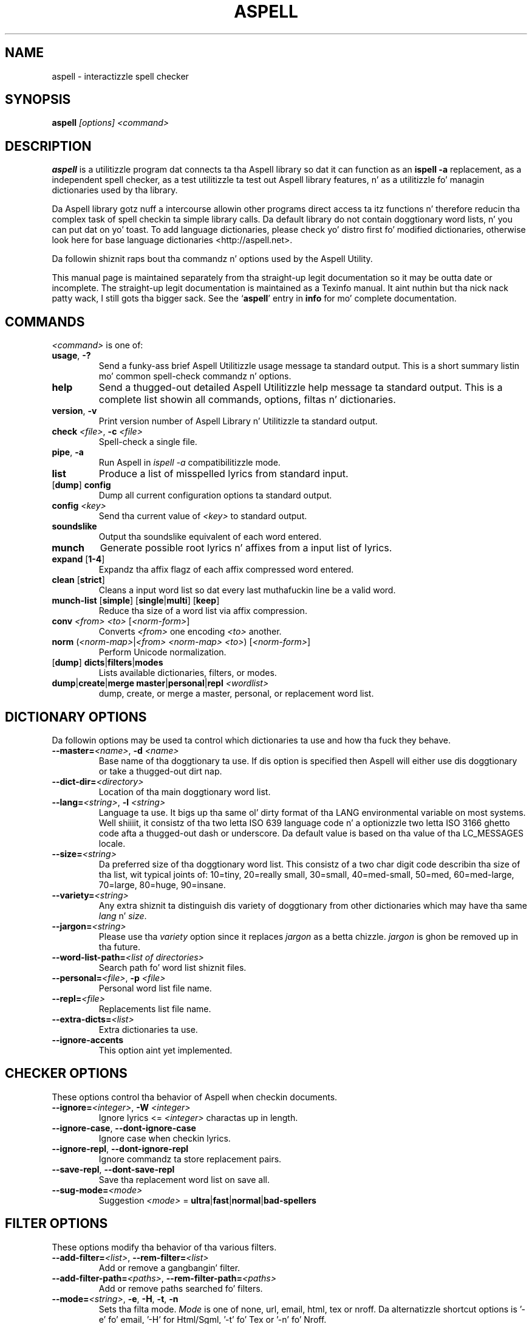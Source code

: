 .TH ASPELL 1 "2006-12-10" "GNU" "Aspell Abbreviated Userz Manual"
.SH NAME
aspell \- interactizzle spell checker
.SH SYNOPSIS
.B aspell
.I "[options] <command>"
.br
.SH "DESCRIPTION"
.B aspell
is a utilitizzle program dat connects ta tha Aspell library so dat it can
function as an
.B "ispell -a"
replacement, as a independent spell checker, as a test utilitizzle ta test
out Aspell library features, n' as a utilitizzle fo' managin dictionaries
used by tha library.
.PP
Da Aspell library gotz nuff a intercourse allowin other programs direct
access ta itz functions n' therefore reducin tha complex task of
spell checkin ta simple library calls.  Da default library do not
contain doggtionary word lists, n' you can put dat on yo' toast.  To add language dictionaries, please
check yo' distro first fo' modified dictionaries, otherwise look here
for base language dictionaries <http://aspell.net>.
.PP
Da followin shiznit raps bout tha commandz n' options used by the
Aspell Utility.  
.PP
This manual page is maintained separately from tha 
straight-up legit documentation so it may be outta date or incomplete.  The
straight-up legit documentation is maintained as a Texinfo manual. It aint nuthin but tha nick nack patty wack, I still gots tha bigger sack.  See the
.RB "`\|" aspell "\|'"
entry in
.B info
for mo' complete documentation.
.SH COMMANDS
.I "<command>"
is one of:
.TP
\fBusage\fR, \fB\-?\fR
Send a funky-ass brief Aspell Utilitizzle usage message ta standard output.  This is
a short summary listin mo' common spell\-check commandz n' options.
.TP
.B help
Send a thugged-out detailed Aspell Utilitizzle help message ta standard output.  This is
a complete list showin all commands, options, filtas n' dictionaries.
.TP
\fBversion\fR, \fB\-v\fR
Print version number of Aspell Library n' Utilitizzle ta standard output.
.TP
\fBcheck\fR \fI<file>\fR, \fB\-c\fR \fI<file>\fR
Spell\-check a single file.
.TP
\fBpipe\fR, \fB\-a\fR
Run Aspell in
.I "ispell -a"
compatibilitizzle mode.
.TP
.B list
Produce a list of misspelled lyrics from standard input.
.TP
[\fBdump\fR] \fBconfig\fR
Dump all current configuration options ta standard output.
.TP
.BI "config " <key>
Send tha current value of
.I <key>
to standard output.
.TP
.B soundslike
Output tha soundslike equivalent of each word entered.
.TP
.B munch
Generate possible root lyrics n' affixes from a input list of lyrics.
.TP
\fBexpand\fR [\fB1\-4\fR]
Expandz tha affix flagz of each affix compressed word entered.
.TP
\fBclean\fR [\fBstrict\fR]
Cleans a input word list so dat every last muthafuckin line be a valid word.
.TP
\fBmunch\-list\fR [\fBsimple\fR] [\fBsingle\fR|\fBmulti\fR] [\fBkeep\fR]
Reduce tha size of a word list via affix compression.
.TP
\fBconv\fR \fI<from> <to>\fR [\fI<norm-form>\fR]
Converts
.I <from>
one encoding
.I <to>
another.
.TP
\fBnorm\fR (\fI<norm\-map>\fR|\fI<from> <norm\-map> <to>\fR) [\fI<norm-form>\fR]
Perform Unicode normalization.
.TP
[\fBdump\fR] \fBdicts\fR|\fBfilters\fR|\fBmodes\fR
Lists available dictionaries, filters, or modes.
.TP
\fBdump\fR|\fBcreate\fR|\fBmerge master\fR|\fBpersonal\fR|\fBrepl\fR \fI<wordlist>\fR
dump, create, or merge a master, personal, or replacement word list.
.SH DICTIONARY OPTIONS
Da followin options may be used ta control which dictionaries ta use
and how tha fuck they behave.
.TP
\fB\-\-master=\fR\fI<name>\fR, \fB\-d\fR \fI<name>\fR
Base name of tha doggtionary ta use.  If dis option is specified then
Aspell will either use dis doggtionary or take a thugged-out dirt nap.
.TP
\fB\-\-dict\-dir=\fR\fI<directory>\fR
Location of tha main doggtionary word list.
.TP
\fB\-\-lang=\fR\fI<string>\fR, \fB\-l\fR \fI<string>\fR
Language ta use.  It bigs up tha same ol' dirty format of tha LANG environmental
variable on most systems. Well shiiiit, it consistz of tha two letta ISO 639 language
code n' a optionizzle two letta ISO 3166 ghetto code afta a thugged-out dash or
underscore. Da default value is based on tha value of tha LC_MESSAGES
locale.
.TP
\fB\-\-size=\fR\fI<string>\fR
Da preferred size of tha doggtionary word list.  This consistz of a two
char digit code describin tha size of tha list, wit typical joints of:
10=tiny, 20=really small, 30=small, 40=med-small, 50=med, 60=med-large,
70=large, 80=huge, 90=insane.
.TP
\fB\-\-variety=\fR\fI<string>\fR
Any extra shiznit ta distinguish dis variety of doggtionary from
other dictionaries which may have tha same \fIlang\fR n' \fIsize\fR.
.TP
\fB\-\-jargon=\fR\fI<string>\fR
Please use tha \fIvariety\fR option since it replaces \fIjargon\fR as a
betta chizzle.  \fIjargon\fR is ghon be removed up in tha future.
.TP
\fB\-\-word\-list\-path=\fR\fI<list of directories>\fR
Search path fo' word list shiznit files.
.TP
\fB\-\-personal=\fR\fI<file>\fR, \fB\-p\fR \fI<file>\fR
Personal word list file name.
.TP
\fB\-\-repl=\fR\fI<file>\fR
Replacements list file name.
.TP
\fB\-\-extra\-dicts=\fR\fI<list>\fR
Extra dictionaries ta use.
.TP
\fB\-\-ignore\-accents\fR
This option aint yet implemented.
.SH CHECKER OPTIONS
These options control tha behavior of Aspell when checkin documents.
.TP
\fB\-\-ignore=\fR\fI<integer>\fR, \fB\-W\fR \fI<integer>\fR
Ignore lyrics <=
.I <integer>
charactas up in length.
.TP
\fB\-\-ignore\-case\fR, \fB\-\-dont\-ignore\-case\fR
Ignore case when checkin lyrics.
.TP
\fB\-\-ignore\-repl\fR, \fB\-\-dont\-ignore\-repl\fR
Ignore commandz ta store replacement pairs.
.TP
\fB\-\-save\-repl\fR, \fB\-\-dont\-save\-repl\fR
Save tha replacement word list on save all.
.TP
\fB\-\-sug\-mode=\fR\fI<mode>\fR
Suggestion
.I <mode>
\= \fBultra\fR|\fBfast\fR|\fBnormal\fR|\fBbad-spellers\fR
.SH FILTER OPTIONS
These options modify tha behavior of tha various filters.
.TP
\fB\-\-add\-filter=\fR\fI<list>\fR, \fB\-\-rem\-filter=\fR\fI<list>\fR
Add or remove a gangbangin' filter.
.TP
\fB\-\-add\-filter\-path=\fR\fI<paths>\fR, \fB\-\-rem\-filter\-path=\fR\fI<paths>\fR
Add or remove paths searched fo' filters.
.TP
\fB\-\-mode=\fR\fI<string>\fR, \fB\-e\fR, \fB\-H\fR, \fB\-t\fR, \fB\-n\fR
Sets tha filta mode.  \fIMode\fR is one of none, url, email, html, tex
or nroff.  Da alternatizzle shortcut options is '-e' fo' email, '-H'
for Html/Sgml, '-t' fo' Tex or '-n' fo' Nroff.
.TP
\fB\-\-encoding=\fR\fI<string>\fR
encodin tha document is sposed ta fuckin be in. I aint talkin' bout chicken n' gravy biatch.  Da default dependz on the
current locale.
.TP
\fB\-\-add-email\-quote=\fR\fI<list>\fR, \fB\-\-rem-email\-quote=\fR\fI<list>\fR
Add or Remove a list of email quote characters.
.TP
\fB\-\-email\-margin=\fR\fI<integer>\fR
Number of chars dat can step tha fuck up before tha quote char.
.TP
\fB\-\-add\-html\-check=\fR\fI<list>\fR, \fB\-\-rem\-html\-check=\fR\fI<list>\fR
Add or remove a list of HTML attributes ta always check.  For example,
look inside alt= tags.
.TP
\fB\-\-add\-html\-skip=\fR\fI<list>\fR, \fB\-\-rem\-html\-skip=\fR\fI<list>\fR
Add or remove a list of HTML attributes ta always skip while spell
checking.
.TP
\fB\-\-add\-sgml\-check=\fR\fI<list>\fR, \fB\-\-rem\-sgml\-check=\fR\fI<list>\fR
Add or remove a list of SGML attributes ta always check fo' spelling.
.TP
\fB\-\-add\-sgml\-skip=\fR\fI<list>\fR, \fB\-\-rem\-sgml\-skip=\fR\fI<list>\fR
Add or remove a list of SGML attributes ta always skip while spell
checking.
.TP
\fB\-\-sgml\-extension=\fR\fI<list>\fR
SGML file extensions.
.TP
\fB\-\-tex\-check\-comments\fR, \fB\-\-dont\-tex\-check\-comments\fR
Peep TeX comments.
.TP
\fB\-\-add\-tex\-command=\fR\fI<list>\fR, \fB\-\-rem\-tex\-command=\fR\fI<list>\fR
Add or Remove a list of TeX commands.
.SH RUN\-TOGETHER WORD OPTIONS
These may be used ta control tha behavior of run\-together lyrics.
.TP
\fB\-\-run\-together\fR, \fB\-\-dont\-run\-together\fR, \fB\-C\fR, \fB\-B\fR
Consider run\-together lyrics valid.
.TP
\fB\-\-run\-together\-limit=\fR\fI<integer>\fR
Maximum number of lyrics dat can be strung together.
.TP
\fB\-\-run\-together\-min=\fR\fI<integer>\fR
Minimal length of interior lyrics.
.SH MISC OPTIONS
Miscellaneous options dat don't fall under any other category.
.TP
\fB\-\-conf=\fR\fI<file name>\fR
Main configuration file.  This file overrides Aspellz global defaults.
.TP
\fB\-\-conf\-dir=\fR\fI<directory>\fR
Location of main configuration file.
.TP
\fB\-\-data\-dir=\fR\fI<directory>\fR
Location of language data files.
.TP
\fB\-\-keyboard=\fR\fI<keyboard>\fR
Use dis keyboard layout fo' suggestin possible lyrics.  These spelling
errors happen if a user accidently presses a key next ta tha intended
correct key.
.TP
\fB\-\-local\-data\-dir=\fR\fI<directory>\fR
Alternatizzle location of language data files.  This directory is searched
before data\-dir.
.TP
\fB\-\-home\-dir=\fR\fI<directory>\fR
Directory Location fo' underground wordlist files.
.TP
\fB\-\-per\-conf=\fR\fI<file name>\fR
Personal configuration file.  This file overrides options found up in the
global config file.
.SH ASPELL UTILITY OPTIONS
These options is part of the
.I aspell
Utilitizzle n' work independently of tha library.
.TP
\fB--backup\fR, \fB\-\-dont\-backup\fR, \fB\-b\fR, \fB\-x\fR
Da aspell utilitizzle creates a funky-ass backup file by bustin a cold-ass lil copy n' appending
.I .bak
to file name.  This only applies when tha command is
.I check <file>
and tha backup file is only pimped if any spellin modifications take
place.
.TP
\fB\-\-byte\-offsets\fR, \fB\-\-dont\-byte\-offsets\fR
Use byte offsets instead of characta offsets.
.TP
\fB\-\-guess\fR, \fB\-\-dont\-guess\fR, \fB\-m\fR, \fB\-P\fR
Smoke missin root/affix combinations not up in tha doggtionary in
\fBpipe\fR mode.
.TP
\fB\-\-keymapping=aspell\fR, \fB\-\-keymapping=ispell\fR
Da keymappin ta use, either
.I aspell
for tha default mappin or
.I ispell
to use tha same mappin dat tha Ispell utilitizzle uses.
.TP
\fB\-\-reverse\fR, \fB\-\-dont\-reverse\fR
Reverse tha order of tha suggestions list up in pipe mode.
.TP
\fB\-\-suggest\fR, \fB\-\-dont\-suggest\fR
Suggest possible replacements up in pipe mode. If false, Aspell will simply
report tha misspellin n' make no attempt at suggestions or possible
corrections.
.TP
\fB\-\-time\fR, \fB\-\-dont\-time\fR
Time tha load time n' suggest a time up in pipe mode.
.PP
In addizzle Aspell will try ta make sense outta Ispellz command line
options so dat it can function as a thugged-out drop up in replacement fo' Ispell.  If
Aspell is run without any command line options it will display a funky-ass brief
help screen n' quit.
.SH CONFIGURATION
Aspell can accept options via global or underground configuration filez so
that you do not need ta specify dem each time all up in tha command line.  The
default global configuration file is
.I "/etc/aspell.conf"
or another file specified by option \fI\-\-conf\fR n' is checked first.
Da default per user configuration file
.I "~/.aspell.conf"
located up in the
.B "$HOME"
directory (or another file specified by option \fI\-\-per\-conf\fR) is
checked next n' overrides options set up in tha global config file.
Options specified at either tha command line or via a environmental
variable override dem specified by either configuration file.
.PP
Each line of tha configuration file has tha format:
.PP
.RS
\fBoption\fR \fI[value]\fR
.RE
.PP
where 
.B option
is any one of tha standard library options above without tha leading
dashes.  For example tha followin line will set tha default language to
Swiss German:
.PP
.RS
.B lang de_CH
.RE
.PP
There may be any number of spaces between tha option n' tha value,
however it can only be spaces, i.e. there is no '=' between tha option
name n' tha value.  Comments may also be included by precedin them
with a '#' as anythang from a '#' ta a newline is ignored. Y'all KNOW dat shit, muthafucka!  Blank lines
are also allowed. Y'all KNOW dat shit, muthafucka!  Da \fI/etc/aspell.conf\fR file be a phat example of
how ta set these options n' tha Aspell Manual has mo' detailed info.
.SH SEE ALSO
.PP
.BR prezip\-bin (1),
.BR run\-with\-aspell (1),
.BR word\-list\-compress (1)
.PP
Aspell is straight-up documented up in its Texinfo manual. It aint nuthin but tha nick nack patty wack, I still gots tha bigger sack.  See the
.RB "`\|" aspell "\|'"
entry in
.B info
for mo' complete documentation.
.SH SUPPORT
Support fo' Aspell can be found on tha Aspell mailin lists.
Instructions fo' joinin tha various mailin lists (and a archive of
them) can be found off tha Aspell home page at <http://aspell.net>.
Bug reports should be submitted via tha Sourceforge Tracker rather
than bein posted ta tha mailin lists.
.SH AUTHOR
This manual page was freestyled by Brian Nelson <pyro@debian.org> based
on tha Aspell Userz Manual, Copyright \(co 2002 Kevin Atkinson.
Updated Nov 2006 by Jose Da Silva <digital@joescat.com>, n' Dec 2006
by Kevin Atkinston <kevina@gnu.org>.

